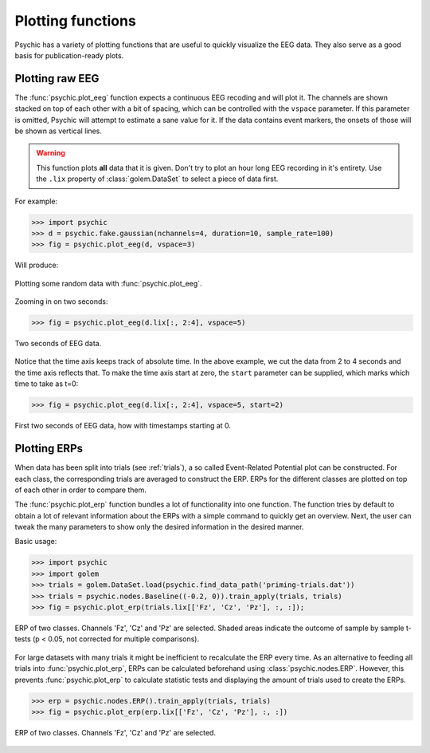 Plotting functions
==================

Psychic has a variety of plotting functions that are useful to quickly
visualize the EEG data. They also serve as a good basis for publication-ready
plots.

Plotting raw EEG
----------------

The :func:`psychic.plot_eeg` function expects a continuous EEG recoding and
will plot it. The channels are shown stacked on top of each other with a bit
of spacing, which can be controlled with the ``vspace`` parameter. If this
parameter is omitted, Psychic will attempt to estimate a sane value for it.
If the data contains event markers, the onsets of those will be shown as
vertical lines.

.. warning::

    This function plots **all** data that it is given. Don't try to plot an
    hour long EEG recording in it's entirety. Use the ``.lix`` property of
    :class:`golem.DataSet` to select a piece of data first.

For example:

>>> import psychic
>>> d = psychic.fake.gaussian(nchannels=4, duration=10, sample_rate=100)
>>> fig = psychic.plot_eeg(d, vspace=3)

Will produce:

.. figure::  images/plot_eeg.png
   :align:   center

   Plotting some random data with :func:`psychic.plot_eeg`.

Zooming in on two seconds:

>>> fig = psychic.plot_eeg(d.lix[:, 2:4], vspace=5)

.. figure::  images/plot_eeg_zoom.png
   :align:   center

   Two seconds of EEG data.

Notice that the time axis keeps track of absolute time. In the above example,
we cut the data from 2 to 4 seconds and the time axis reflects that. To make
the time axis start at zero, the ``start`` parameter can be supplied, which 
marks which time to take as t=0:

>>> fig = psychic.plot_eeg(d.lix[:, 2:4], vspace=5, start=2)

.. figure::  images/plot_eeg_zoom_start.png
   :align:   center

   First two seconds of EEG data, how with timestamps starting at 0.

Plotting ERPs
-------------

When data has been split into trials (see :ref:`trials`), a so called
Event-Related Potential plot can be constructed. For each class, the
corresponding trials are averaged to construct the ERP. ERPs for the different
classes are plotted on top of each other in order to compare them.

The :func:`psychic.plot_erp` function bundles a lot of functionality into one
function. The function tries by default to obtain a lot of relevant information
about the ERPs with a simple command to quickly get an overview. Next, the user
can tweak the many parameters to show only the desired information in the
desired manner.

Basic usage:

>>> import psychic
>>> import golem
>>> trials = golem.DataSet.load(psychic.find_data_path('priming-trials.dat'))
>>> trials = psychic.nodes.Baseline((-0.2, 0)).train_apply(trials, trials)
>>> fig = psychic.plot_erp(trials.lix[['Fz', 'Cz', 'Pz'], :, :]);

.. figure::  images/plot_erp.png
    :align:   center

    ERP of two classes. Channels 'Fz', 'Cz' and 'Pz' are selected. Shaded areas
    indicate the outcome of sample by sample t-tests (p < 0.05, not corrected for
    multiple comparisons).

For large datasets with many trials it might be inefficient to recalculate the
ERP every time. As an alternative to feeding all trials into
:func:`psychic.plot_erp`, ERPs can be calculated beforehand using
:class:`psychic.nodes.ERP`. However, this prevents :func:`psychic.plot_erp` to
calculate statistic tests and displaying the amount of trials used to create
the ERPs.

>>> erp = psychic.nodes.ERP().train_apply(trials, trials)
>>> fig = psychic.plot_erp(erp.lix[['Fz', 'Cz', 'Pz'], :, :])

.. figure::  images/plot_erp_erp.png
    :align:   center

    ERP of two classes. Channels 'Fz', 'Cz' and 'Pz' are selected.
